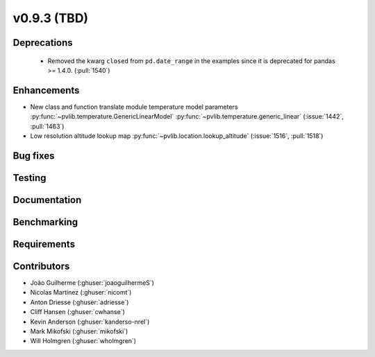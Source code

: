 .. _whatsnew_0930:

v0.9.3 (TBD)
------------------------

Deprecations
~~~~~~~~~~~~
  * Removed the kwarg ``closed`` from ``pd.date_range`` in the examples since it is deprecated for pandas >= 1.4.0. (:pull:`1540`)

Enhancements
~~~~~~~~~~~~
* New class and function translate module temperature model parameters
  :py:func:`~pvlib.temperature.GenericLinearModel`
  :py:func:`~pvlib.temperature.generic_linear`
  (:issue:`1442`, :pull:`1463`)
* Low resolution altitude lookup map
  :py:func:`~pvlib.location.lookup_altitude`
  (:issue:`1516`, :pull:`1518`)

Bug fixes
~~~~~~~~~


Testing
~~~~~~~


Documentation
~~~~~~~~~~~~~


Benchmarking
~~~~~~~~~~~~~


Requirements
~~~~~~~~~~~~


Contributors
~~~~~~~~~~~~
* João Guilherme (:ghuser:`joaoguilhermeS`)
* Nicolas Martinez (:ghuser:`nicomt`)
* Anton Driesse (:ghuser:`adriesse`)
* Cliff Hansen (:ghuser:`cwhanse`)
* Kevin Anderson (:ghuser:`kanderso-nrel`)
* Mark Mikofski (:ghuser:`mikofski`)
* Will Holmgren (:ghuser:`wholmgren`)
